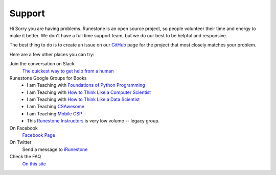 Support
=======

Hi Sorry you are having problems.  Runestone is an open source project, so people volunteer their time and energy to make it better. We don't have a full time support team, but we do our best to be helpful and responsive.

The best thing to do is to create an issue on our `GitHub <http://github.com/RunestoneInteractive>`_ page for the project that most closely matches your problem.

Here are a few other places you can try:

Join the conversation on Slack
  `The quickest way to get help from a human <https://join.slack.com/t/runestoneteam/shared_invite/enQtODUwNDIwMzg5NDQxLTZlMjAzOTNlNzNlYTVjZDEyODI4ZTY1YjFjNTg3YTBiOWY2ODNlZTA4NWFiMjAxNzlkZGE1MmY0ZTQyY2E5Y2Q>`_


Runestone Google Groups for Books
  * I am Teaching with `Foundations of Python Programming <https://groups.google.com/forum/#!forum/runestone-fopp>`_
  * I am Teaching with `How to Think Like a Computer Scientist <https://groups.google.com/forum/#!forum/runestone-thinkcspy>`_
  * I am Teaching with `How to Think Like a Data Scientist <https://groups.google.com/forum/#!forum/runestone-httlads>`_
  * I am Teaching `CSAwesome <https://groups.google.com/forum/#!forum/teaching-csawesome>`_
  * I am Teaching `Mobile CSP <https://groups.google.com/g/teaching-mobile-csp/>`_
  * This `Runestone Instructors <https://groups.google.com/forum/#!forum/runestone_instructors>`_ is very low volume -- legacy group.

On Facebook
  `Facebook Page <https://www.facebook.com/RunestoneInteractive>`_

On Twitter
  Send a message to `iRunestone <http://twitter.com/iRunestone>`_

Check the FAQ
  `On this site </pages/faq.html>`_

